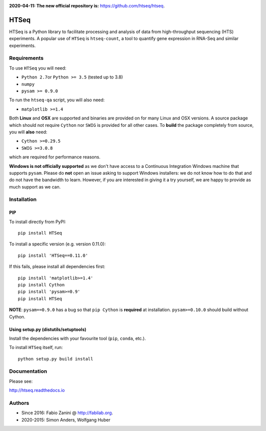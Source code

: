 |Build Status| |Documentation Status|

**2020-04-11: The new official repository is:** https://github.com/htseq/htseq.

HTSeq
=====

HTSeq is a Python library to facilitate processing and analysis of data
from high-throughput sequencing (HTS) experiments. A popular use of ``HTSeq``
is ``htseq-count``, a tool to quantify gene expression in RNA-Seq and similar
experiments.

Requirements
~~~~~~~~~~~~

To use ``HTSeq`` you will need:

-  ``Python 2.7``\ or ``Python >= 3.5`` (tested up to 3.8)
-  ``numpy``
-  ``pysam >= 0.9.0``

To run the ``htseq-qa`` script, you will also need:

-  ``matplotlib >=1.4``

Both **Linux** and **OSX** are supported and binaries are provided on for many
Linux and OSX versions. A source package which should not require ``Cython``
nor ``SWIG`` is provided for all other cases. To **build** the package completely
from source, you will **also** need:

-  ``Cython >=0.29.5``
-  ``SWIG >=3.0.8``

which are required for performance reasons.

**Windows is not officially supported** as we don't have access to a Continuous
Integration Windows machine that supports ``pysam``. Please do **not** open an
issue asking to support Windows installers: we do not know how to do that and 
do not have the bandwidth to learn. However, if you are interested in giving it
a try yourself, we are happy to provide as much support as we can.

Installation
~~~~~~~~~~~~

PIP
^^^

To install directly from PyPI:

.. raw:: html

   <div class="highlight highlight-source-shell">

::

    pip install HTSeq

.. raw:: html

   </div>

To install a specific version (e.g. version 0.11.0):

.. raw:: html

   <div class="highlight highlight-source-shell">

::

    pip install 'HTSeq==0.11.0'

.. raw:: html

   </div>

If this fails, please install all dependencies first:

.. raw:: html

   <div class="highlight highlight-source-shell">

::

    pip install 'matplotlib>=1.4'
    pip install Cython
    pip install 'pysam>=0.9'
    pip install HTSeq

.. raw:: html

   </div>

**NOTE**: ``pysam==0.9.0`` has a bug so that ``pip Cython`` is
**required** at installation. ``pysam>=0.10.0`` should build without
Cython.

Using setup.py (distutils/setuptools)
^^^^^^^^^^^^^^^^^^^^^^^^^^^^^^^^^^^^^

Install the dependencies with your favourite tool (``pip``, ``conda``,
etc.).

To install ``HTSeq`` itself, run:

.. raw:: html

   <div class="highlight highlight-source-shell">

::

    python setup.py build install

.. raw:: html

   </div>

Documentation
~~~~~~~~~~~~~

Please see:

http://htseq.readthedocs.io

.. |Build Status| image:: https://travis-ci.org/htseq/htseq.svg?branch=master
    :target: https://travis-ci.org/htseq/htseq
.. |Documentation Status| image:: https://camo.githubusercontent.com/d3d354c898588bb4b62f559a3a30fa6b6364dfc3/68747470733a2f2f72656164746865646f63732e6f72672f70726f6a656374732f68747365712f62616467652f3f76657273696f6e3d6d6173746572
   :target: http://htseq.readthedocs.io

Authors
~~~~~~~~~~~~~

- Since 2016: Fabio Zanini @ http://fabilab.org.
- 2020-2015: Simon Anders, Wolfgang Huber
